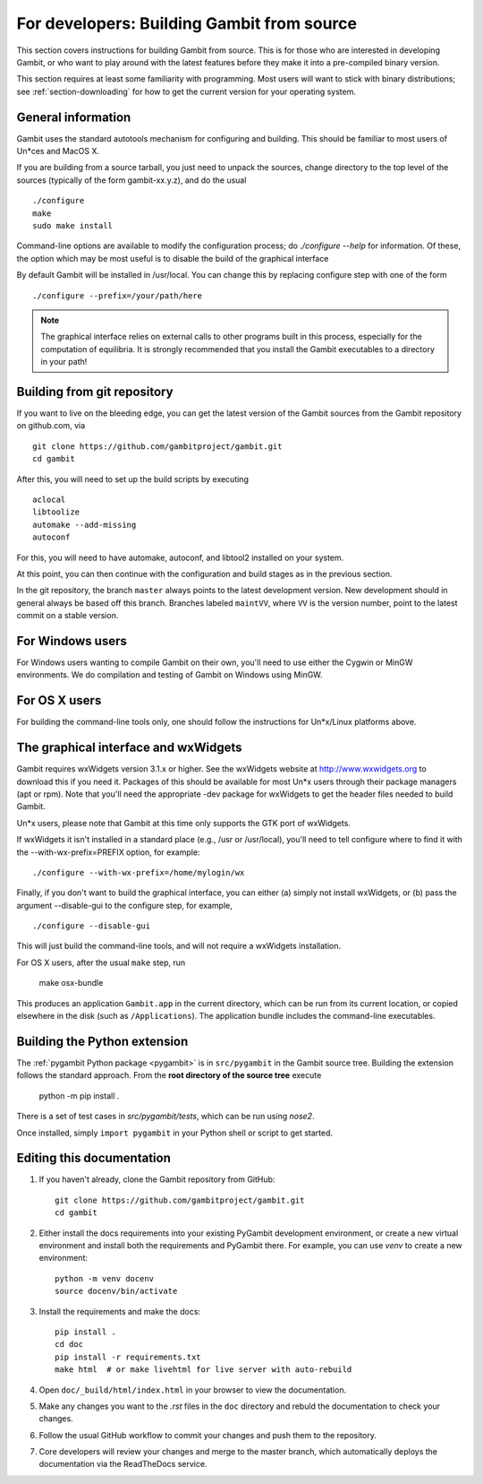 For developers: Building Gambit from source
===========================================

This section covers instructions for building Gambit from source.
This is for those who are interested in developing Gambit, or who
want to play around with the latest features before they make it
into a pre-compiled binary version.

This section requires at least some familiarity with programming.
Most users will want to stick with binary distributions; see
:ref:`section-downloading` for how to get the current version for
your operating system.

General information
-------------------

Gambit uses the standard autotools mechanism for configuring and building.
This should be familiar to most users of Un*ces and MacOS X.

If you are building from a source tarball,
you just need to unpack the sources, change directory to the top level
of the sources (typically of the form gambit-xx.y.z), and do the
usual ::

  ./configure
  make
  sudo make install

Command-line options are available to modify the configuration process;
do `./configure --help` for information.  Of these, the option which
may be most useful is to disable the build of the graphical interface

By default Gambit will be installed in /usr/local.  You can change this
by replacing configure step with one of the form ::

  ./configure --prefix=/your/path/here

.. note::
  The graphical interface relies on external calls to other
  programs built in this process, especially for the computation of
  equilibria.  It is strongly recommended that you install the Gambit
  executables to a directory in your path!


Building from git repository
----------------------------

If you want to live on the bleeding edge, you can get the latest
version of the Gambit sources from the Gambit repository on
github.com, via ::

  git clone https://github.com/gambitproject/gambit.git
  cd gambit

After this, you will need to set up the build scripts by executing ::

  aclocal
  libtoolize
  automake --add-missing
  autoconf

For this, you will need to have automake, autoconf, and libtool2
installed on your system.

At this point, you can then continue with the configuration and build
stages as in the previous section.

In the git repository, the branch ``master`` always points to the
latest development version.  New development should in general always
be based off this branch.  Branches labeled ``maintVV``, where ``VV``
is the version number, point to the latest commit on a stable
version.


For Windows users
-----------------

For Windows users wanting to compile Gambit on their own, you'll need
to use either the Cygwin or MinGW environments.  We do compilation and
testing of Gambit on Windows using MinGW.


For OS X users
--------------

For building the command-line tools only, one should follow the
instructions for Un*x/Linux platforms above.


The graphical interface and wxWidgets
-------------------------------------

Gambit requires wxWidgets version 3.1.x or higher.
See the wxWidgets website at
`<http://www.wxwidgets.org>`_
to download this if you need it.  Packages of this should be available
for most Un*x users through their package managers (apt or rpm).  Note
that you'll need the appropriate -dev package for wxWidgets to get the
header files needed to build Gambit.

Un*x users, please note that Gambit at this time only supports the
GTK port of wxWidgets.

If wxWidgets it isn't installed in a standard place (e.g., /usr or
/usr/local), you'll need to tell configure where to find it with the
--with-wx-prefix=PREFIX option, for example::

  ./configure --with-wx-prefix=/home/mylogin/wx

Finally, if you don't want to build the graphical interface, you
can either (a) simply not install wxWidgets, or (b) pass the argument
--disable-gui to the configure step, for example, ::

  ./configure --disable-gui

This will just build the command-line tools, and will not require
a wxWidgets installation.

For OS X users, after the usual ``make`` step, run

  make osx-bundle

This produces an application ``Gambit.app`` in the current directory,
which can be run from its current location, or copied elsewhere in the
disk (such as ``/Applications``).  The application bundle includes the
command-line executables.



.. _build-python:

Building the Python extension
-----------------------------

The :ref:`pygambit Python package <pygambit>` is in ``src/pygambit``
in the Gambit source tree.
Building the extension follows the standard approach.
From the **root directory of the source tree** execute

    python -m pip install .

There is a set of test cases in `src/pygambit/tests`, which can be run
using `nose2`.

Once installed, simply ``import pygambit`` in your Python shell or
script to get started.

Editing this documentation
--------------------------

1. If you haven't already, clone the Gambit repository from GitHub: ::

    git clone https://github.com/gambitproject/gambit.git
    cd gambit

2. Either install the docs requirements into your existing PyGambit development environment, or create a new virtual environment and install both the requirements and PyGambit there. For example, you can use `venv` to create a new environment: ::

    python -m venv docenv
    source docenv/bin/activate

3. Install the requirements and make the docs: ::

    pip install .
    cd doc
    pip install -r requirements.txt
    make html  # or make livehtml for live server with auto-rebuild

4. Open ``doc/_build/html/index.html`` in your browser to view the documentation.

5. Make any changes you want to the `.rst` files in the ``doc`` directory and rebuld the documentation to check your changes.

6. Follow the usual GitHub workflow to commit your changes and push them to the repository.

7. Core developers will review your changes and merge to the master branch, which automatically deploys the documentation via the ReadTheDocs service.

.. TODO: Add instructions for the GitHub workflow during contributor docs refactoring.
   See https://github.com/gambitproject/gambit/issues/541